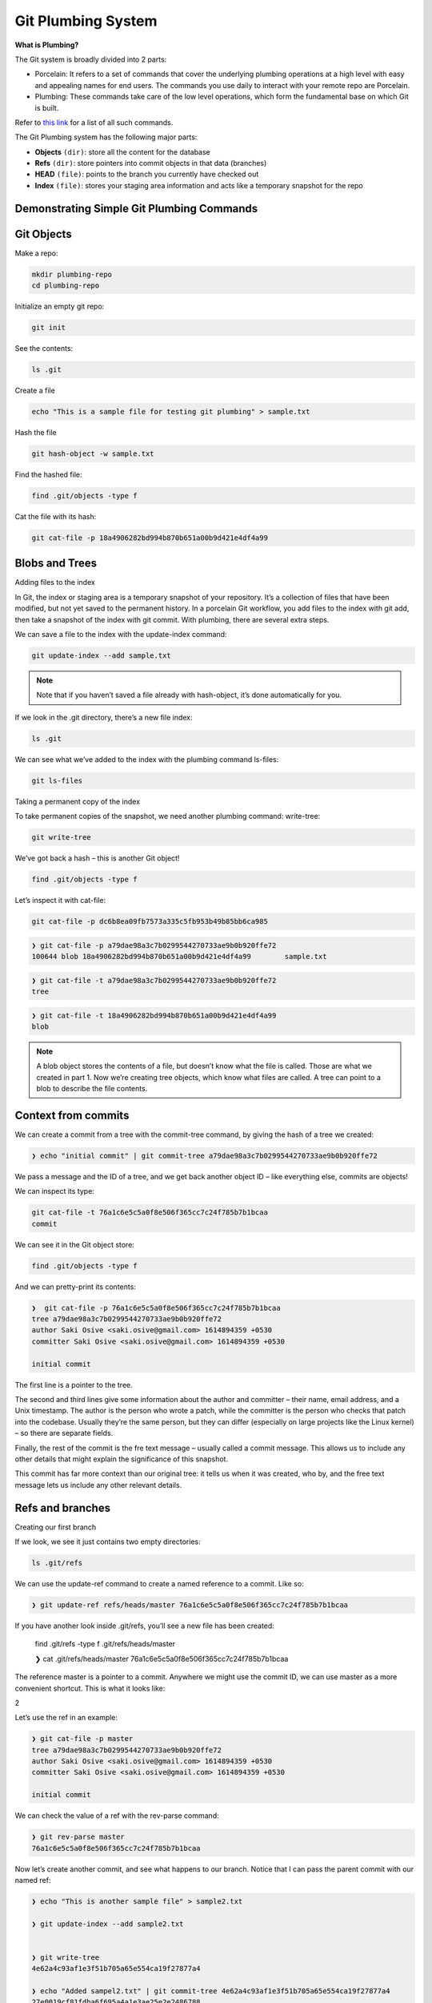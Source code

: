 Git Plumbing System
+++++++++++++++++++++++++++++++++++++++++++

**What is Plumbing?**

The Git system is broadly divided into 2 parts:

- Porcelain: It refers to a set of commands that cover the underlying plumbing operations at a high level with easy and appealing names for end users. The commands you use daily to interact with your remote repo are Porcelain.

- Plumbing: These commands take care of the low level operations, which form the fundamental base on which Git is built.

Refer to `this link <https://mirrors.edge.kernel.org/pub/software/scm/git/docs/git.html>`_ for a list of all such commands.

The Git Plumbing system has the following major parts:

- **Objects** ``(dir)``: store all the content for the database
- **Refs** ``(dir)``: store pointers into commit objects in that data (branches)
- **HEAD** ``(file)``: points to the branch you currently have checked out
- **Index** ``(file)``: stores your staging area information and acts like a temporary snapshot for the repo


.. image:: images/plumbing1.jpg

Demonstrating Simple Git Plumbing Commands
~~~~~~~~~~~~~~~~~~~~~~~~~~~~~~~~~~~~~~~~~~~

**Git Objects**
~~~~~~~~~~~~~~~~



Make a repo:


.. code-block:: bash

    mkdir plumbing-repo
    cd plumbing-repo

Initialize an empty git repo:

.. code-block:: bash


    git init

See the contents:

.. code-block:: bash

    ls .git


Create a file

.. code-block:: bash

    echo "This is a sample file for testing git plumbing" > sample.txt

Hash the file

.. code-block:: bash

    git hash-object -w sample.txt

Find the hashed file:

.. code-block:: bash

    find .git/objects -type f

Cat the file with its hash:

.. code-block:: bash

    git cat-file -p 18a4906282bd994b870b651a00b9d421e4df4a99


**Blobs and Trees**
~~~~~~~~~~~~~~~~~~~~


Adding files to the index

In Git, the index or staging area is a temporary snapshot of your repository. It’s a collection of files that
have been modified, but not yet saved to the permanent history. In a porcelain Git workflow, you add files
to the index with git add, then take a snapshot of the index with git commit. With plumbing, there are
several extra steps.

We can save a file to the index with the update-index command:

.. code-block:: bash

    git update-index --add sample.txt

.. note:: Note that if you haven’t saved a file already with hash-object, it’s done automatically for you.


If we look in the .git directory, there’s a new file index:

.. code-block:: bash

    ls .git


We can see what we’ve added to the index with the plumbing command ls-files:

.. code-block:: bash

    git ls-files


Taking a permanent copy of the index

To take permanent copies of the snapshot, we need another plumbing command: write-tree:

.. code-block:: bash

    git write-tree


We’ve got back a hash – this is another Git object!


.. code-block:: bash


    find .git/objects -type f


Let’s inspect it with cat-file:

.. code-block:: bash

    git cat-file -p dc6b8ea09fb7573a335c5fb953b49b85bb6ca985

.. code-block:: bash

    ❯ git cat-file -p a79dae98a3c7b0299544270733ae9b0b920ffe72
    100644 blob 18a4906282bd994b870b651a00b9d421e4df4a99	sample.txt


.. code-block:: bash

    ❯ git cat-file -t a79dae98a3c7b0299544270733ae9b0b920ffe72
    tree



.. code-block:: bash

    ❯ git cat-file -t 18a4906282bd994b870b651a00b9d421e4df4a99
    blob



.. note:: A blob object stores the contents of a file, but doesn’t know what the file is called.
          Those are what we created in part 1. Now we’re creating tree objects, which know what files are called.
          A tree can point to a blob to describe the file contents.



.. image:: images/blob_tree.png




Context from commits
~~~~~~~~~~~~~~~~~~~~~


We can create a commit from a tree with the commit-tree command, by giving the hash of a tree we created:

.. code-block:: bash

    ❯ echo "initial commit" | git commit-tree a79dae98a3c7b0299544270733ae9b0b920ffe72

We pass a message and the ID of a tree, and we get back another object ID – like everything else, commits are objects!

We can inspect its type:

.. code-block:: bash

    git cat-file -t 76a1c6e5c5a0f8e506f365cc7c24f785b7b1bcaa
    commit


We can see it in the Git object store:

.. code-block:: bash


     find .git/objects -type f


And we can pretty-print its contents:


.. code-block:: bash

    ❯  git cat-file -p 76a1c6e5c5a0f8e506f365cc7c24f785b7b1bcaa
    tree a79dae98a3c7b0299544270733ae9b0b920ffe72
    author Saki Osive <saki.osive@gmail.com> 1614894359 +0530
    committer Saki Osive <saki.osive@gmail.com> 1614894359 +0530

    initial commit



The first line is a pointer to the tree.

The second and third lines give some information about the author and committer – their name, email address, and a Unix timestamp. The author is the person who wrote a patch, while the committer is the person who checks that patch into the codebase. Usually they’re the same person, but they can differ (especially on large projects like the Linux kernel) – so there are separate fields.

Finally, the rest of the commit is the fre text message – usually called a commit message. This allows us to include any other details that might explain the significance of this snapshot.

This commit has far more context than our original tree: it tells us when it was created, who by, and the free text message lets us include any other relevant details.


Refs and branches
~~~~~~~~~~~~~~~~~~~


Creating our first branch

If we look, we see it just contains two empty directories:

.. code-block:: bash


     ls .git/refs


We can use the update-ref command to create a named reference to a commit. Like so:

.. code-block:: bash

    ❯ git update-ref refs/heads/master 76a1c6e5c5a0f8e506f365cc7c24f785b7b1bcaa



If you have another look inside .git/refs, you’ll see a new file has been created:

    find .git/refs -type f
    .git/refs/heads/master

    ❯ cat .git/refs/heads/master
    76a1c6e5c5a0f8e506f365cc7c24f785b7b1bcaa


The reference master is a pointer to a commit. Anywhere we might use the commit ID, we can use master as a more convenient shortcut. This is what it looks like:


2


Let’s use the ref in an example:


.. code-block:: bash

    ❯ git cat-file -p master
    tree a79dae98a3c7b0299544270733ae9b0b920ffe72
    author Saki Osive <saki.osive@gmail.com> 1614894359 +0530
    committer Saki Osive <saki.osive@gmail.com> 1614894359 +0530

    initial commit


We can check the value of a ref with the rev-parse command:

.. code-block:: bash

    ❯ git rev-parse master
    76a1c6e5c5a0f8e506f365cc7c24f785b7b1bcaa


Now let’s create another commit, and see what happens to our branch. Notice that I can pass the parent commit with our named ref:


.. code-block:: bash


    ❯ echo "This is another sample file" > sample2.txt

    ❯ git update-index --add sample2.txt


    ❯ git write-tree
    4e62a4c93af1e3f51b705a65e554ca19f27877a4

    ❯ echo "Added sampel2.txt" | git commit-tree 4e62a4c93af1e3f51b705a65e554ca19f27877a4
    27e0019cf81fdba6f695a4a1e3ae25e2e2486788


So we have a new commit, and we can see it if we run git log:


.. code-block:: bash

    ❯  git log --oneline 27e0019cf81fdba6f695a4a1e3ae25e2e2486788
    27e0019 Added sampel2.txt

Checking the commit on the master branch:

.. code-block:: bash

    ❯ git log --oneline master
    76a1c6e (HEAD -> master) initial commit


So, this gives an overview of Git's plumbing commands and shows how Git works internally.












Appendix
~~~~~~~~~~~


- List of all commands:



   To get all these commands, run

.. code-block:: bash

    git help -a

.. code-block:: text



    Main Porcelain Commands
       add                  Add file contents to the index
       am                   Apply a series of patches from a mailbox
       archive              Create an archive of files from a named tree
       bisect               Use binary search to find the commit that introduced a bug
       branch               List, create, or delete branches
       bundle               Move objects and refs by archive
       checkout             Switch branches or restore working tree files
       cherry-pick          Apply the changes introduced by some existing commits
       citool               Graphical alternative to git-commit
       clean                Remove untracked files from the working tree
       clone                Clone a repository into a new directory
       commit               Record changes to the repository
       describe             Give an object a human readable name based on an available ref
       diff                 Show changes between commits, commit and working tree, etc
       fetch                Download objects and refs from another repository
       format-patch         Prepare patches for e-mail submission
       gc                   Cleanup unnecessary files and optimize the local repository
       gitk                 The Git repository browser
       grep                 Print lines matching a pattern
       gui                  A portable graphical interface to Git
       init                 Create an empty Git repository or reinitialize an existing one
       log                  Show commit logs
       merge                Join two or more development histories together
       mv                   Move or rename a file, a directory, or a symlink
       notes                Add or inspect object notes
       pull                 Fetch from and integrate with another repository or a local branch
       push                 Update remote refs along with associated objects
       range-diff           Compare two commit ranges (e.g. two versions of a branch)
       rebase               Reapply commits on top of another base tip
       reset                Reset current HEAD to the specified state
       restore              Restore working tree files
       revert               Revert some existing commits
       rm                   Remove files from the working tree and from the index
       shortlog             Summarize 'git log' output
       show                 Show various types of objects
       sparse-checkout      Initialize and modify the sparse-checkout
       stash                Stash the changes in a dirty working directory away
       status               Show the working tree status
       submodule            Initialize, update or inspect submodules
       switch               Switch branches
       tag                  Create, list, delete or verify a tag object signed with GPG
       worktree             Manage multiple working trees

    Ancillary Commands / Manipulators
       config               Get and set repository or global options
       fast-export          Git data exporter
       fast-import          Backend for fast Git data importers
       filter-branch        Rewrite branches
       mergetool            Run merge conflict resolution tools to resolve merge conflicts
       pack-refs            Pack heads and tags for efficient repository access
       prune                Prune all unreachable objects from the object database
       reflog               Manage reflog information
       remote               Manage set of tracked repositories
       repack               Pack unpacked objects in a repository
       replace              Create, list, delete refs to replace objects

    Ancillary Commands / Interrogators
       annotate             Annotate file lines with commit information
       blame                Show what revision and author last modified each line of a file
       bugreport            Collect information for user to file a bug report
       count-objects        Count unpacked number of objects and their disk consumption
       difftool             Show changes using common diff tools
       fsck                 Verifies the connectivity and validity of the objects in the database
       gitweb               Git web interface (web frontend to Git repositories)
       help                 Display help information about Git
       instaweb             Instantly browse your working repository in gitweb
       merge-tree           Show three-way merge without touching index
       rerere               Reuse recorded resolution of conflicted merges
       show-branch          Show branches and their commits
       verify-commit        Check the GPG signature of commits
       verify-tag           Check the GPG signature of tags
       whatchanged          Show logs with difference each commit introduces

    Interacting with Others
       archimport           Import a GNU Arch repository into Git
       cvsexportcommit      Export a single commit to a CVS checkout
       cvsimport            Salvage your data out of another SCM people love to hate
       cvsserver            A CVS server emulator for Git
       imap-send            Send a collection of patches from stdin to an IMAP folder
       p4                   Import from and submit to Perforce repositories
       quiltimport          Applies a quilt patchset onto the current branch
       request-pull         Generates a summary of pending changes
       send-email           Send a collection of patches as emails
       svn                  Bidirectional operation between a Subversion repository and Git

    Low-level Commands / Manipulators
       apply                Apply a patch to files and/or to the index
       checkout-index       Copy files from the index to the working tree
       commit-graph         Write and verify Git commit-graph files
       commit-tree          Create a new commit object
       hash-object          Compute object ID and optionally creates a blob from a file
       index-pack           Build pack index file for an existing packed archive
       merge-file           Run a three-way file merge
       merge-index          Run a merge for files needing merging
       mktag                Creates a tag object
       mktree               Build a tree-object from ls-tree formatted text
       multi-pack-index     Write and verify multi-pack-indexes
       pack-objects         Create a packed archive of objects
       prune-packed         Remove extra objects that are already in pack files
       read-tree            Reads tree information into the index
       symbolic-ref         Read, modify and delete symbolic refs
       unpack-objects       Unpack objects from a packed archive
       update-index         Register file contents in the working tree to the index
       update-ref           Update the object name stored in a ref safely
       write-tree           Create a tree object from the current index

    Low-level Commands / Interrogators
       cat-file             Provide content or type and size information for repository objects
       cherry               Find commits yet to be applied to upstream
       diff-files           Compares files in the working tree and the index
       diff-index           Compare a tree to the working tree or index
       diff-tree            Compares the content and mode of blobs found via two tree objects
       for-each-ref         Output information on each ref
       get-tar-commit-id    Extract commit ID from an archive created using git-archive
       ls-files             Show information about files in the index and the working tree
       ls-remote            List references in a remote repository
       ls-tree              List the contents of a tree object
       merge-base           Find as good common ancestors as possible for a merge
       name-rev             Find symbolic names for given revs
       pack-redundant       Find redundant pack files
       rev-list             Lists commit objects in reverse chronological order
       rev-parse            Pick out and massage parameters
       show-index           Show packed archive index
       show-ref             List references in a local repository
       unpack-file          Creates a temporary file with a blob's contents
       var                  Show a Git logical variable
       verify-pack          Validate packed Git archive files

    Low-level Commands / Syncing Repositories
       daemon               A really simple server for Git repositories
       fetch-pack           Receive missing objects from another repository
       http-backend         Server side implementation of Git over HTTP
       send-pack            Push objects over Git protocol to another repository
       update-server-info   Update auxiliary info file to help dumb servers

    Low-level Commands / Internal Helpers
       check-attr           Display gitattributes information
       check-ignore         Debug gitignore / exclude files
       check-mailmap        Show canonical names and email addresses of contacts
       check-ref-format     Ensures that a reference name is well formed
       column               Display data in columns
       credential           Retrieve and store user credentials
       credential-cache     Helper to temporarily store passwords in memory
       credential-store     Helper to store credentials on disk
       fmt-merge-msg        Produce a merge commit message
       interpret-trailers   Add or parse structured information in commit messages
       mailinfo             Extracts patch and authorship from a single e-mail message
       mailsplit            Simple UNIX mbox splitter program
       merge-one-file       The standard helper program to use with git-merge-index
       patch-id             Compute unique ID for a patch
       sh-i18n              Git's i18n setup code for shell scripts
       sh-setup             Common Git shell script setup code
       stripspace           Remove unnecessary whitespace














































































